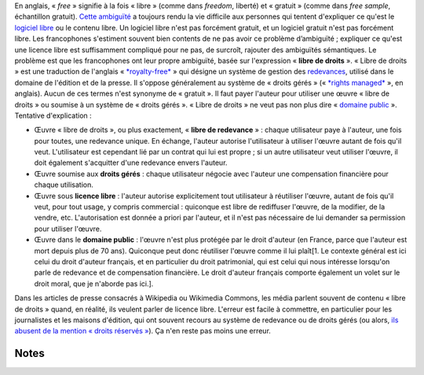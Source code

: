 .. title: Licence libre, œuvre libre de droits, droits gérés, domaine public : mise au point
.. slug: licence-libre-oeuvre-libre-de-droits-droits-geres-domaine-public
.. date: 2010-02-02 20:56:59
.. tags: Photo,Wikimedia
.. description: 
.. excerpt: Où l'on tente d'expliquer, en particulier aux media, la différence entre une licence libre, une œuvre libre de redevance, le système de droits gérés et le domaine public

En anglais, « *free* » signifie à la fois « libre » (comme dans *freedom*, liberté) et « gratuit » (comme dans *free sample*, échantillon gratuit). `Cette ambiguïté <http://en.wikipedia.org/wiki/Gratis_versus_Libre>`__ a toujours rendu la vie difficile aux personnes qui tentent d'expliquer ce qu'est le `logiciel libre <http://www.framasoft.net/article4127.html>`__ ou le contenu libre. Un logiciel libre n'est pas forcément gratuit, et un logiciel gratuit n'est pas forcément libre. Les francophones s'estiment souvent bien contents de ne pas avoir ce problème d’ambiguïté ; expliquer ce qu'est une licence libre est suffisamment compliqué pour ne pas, de surcroît, rajouter des ambiguïtés sémantiques. Le problème est que les francophones ont leur propre ambiguïté, basée sur l'expression « **libre de droits** ». « Libre de droits » est une traduction de l'anglais « `*royalty-free* <http://en.wikipedia.org/wiki/Royalty-free>`__ » qui désigne un système de gestion des `redevances <http://fr.wikipedia.org/wiki/Redevance>`__, utilisé dans le domaine de l'édition et de la presse. Il s'oppose généralement au système de « droits gérés » (« `*rights managed* <http://en.wikipedia.org/wiki/Rights_Managed>`__ », en anglais). Aucun de ces termes n'est synonyme de « gratuit ». Il faut payer l'auteur pour utiliser une œuvre « libre de droits » ou soumise à un système de « droits gérés ». « Libre de droits » ne veut pas non plus dire « `domaine public <http://fr.wikipedia.org/wiki/Domaine_public_%28propri%C3%A9t%C3%A9_intellectuelle%29>`__ ». Tentative d'explication :

-  Œuvre « libre de droits », ou plus exactement, « **libre de redevance** » : chaque utilisateur paye à l'auteur, une fois pour toutes, une redevance unique. En échange, l'auteur autorise l'utilisateur à utiliser l'œuvre autant de fois qu'il veut. L'utilisateur est cependant lié par un contrat qui lui est propre ; si un autre utilisateur veut utiliser l'œuvre, il doit également s'acquitter d'une redevance envers l'auteur.
-  Œuvre soumise aux **droits gérés** : chaque utilisateur négocie avec l'auteur une compensation financière pour chaque utilisation.
-  Œuvre sous **licence libre** : l'auteur autorise explicitement tout utilisateur à réutiliser l'œuvre, autant de fois qu'il veut, pour tout usage, y compris commercial : quiconque est libre de rediffuser l'œuvre, de la modifier, de la vendre, etc. L'autorisation est donnée a priori par l'auteur, et il n'est pas nécessaire de lui demander sa permission pour utiliser l'œuvre.
-  Œuvre dans le **domaine public** : l'œuvre n'est plus protégée par le droit d'auteur (en France, parce que l'auteur est mort depuis plus de 70 ans). Quiconque peut donc réutiliser l'œuvre comme il lui plaît[1. Le contexte général est ici celui du droit d'auteur français, et en particulier du droit patrimonial, qui est celui qui nous intéresse lorsqu'on parle de redevance et de compensation financière. Le droit d'auteur français comporte également un volet sur le droit moral, que je n'aborde pas ici.].

Dans les articles de presse consacrés à Wikipedia ou Wikimedia Commons, les média parlent souvent de contenu « libre de droits » quand, en réalité, ils veulent parler de licence libre. L'erreur est facile à commettre, en particulier pour les journalistes et les maisons d'édition, qui ont souvent recours au système de redevance ou de droits gérés (ou alors, `ils abusent de la mention « droits réservés » <http://guillaumepaumier.com/fr/2009/05/19/dr-ou-de-labus-de-la-mention-droits-reserves/>`__). Ça n'en reste pas moins une erreur.

Notes
=====
